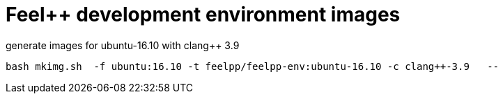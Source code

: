 = Feel++ development environment images

generate images for ubuntu-16.10 with clang++ 3.9
----
bash mkimg.sh  -f ubuntu:16.10 -t feelpp/feelpp-env:ubuntu-16.10 -c clang++-3.9   --
----
